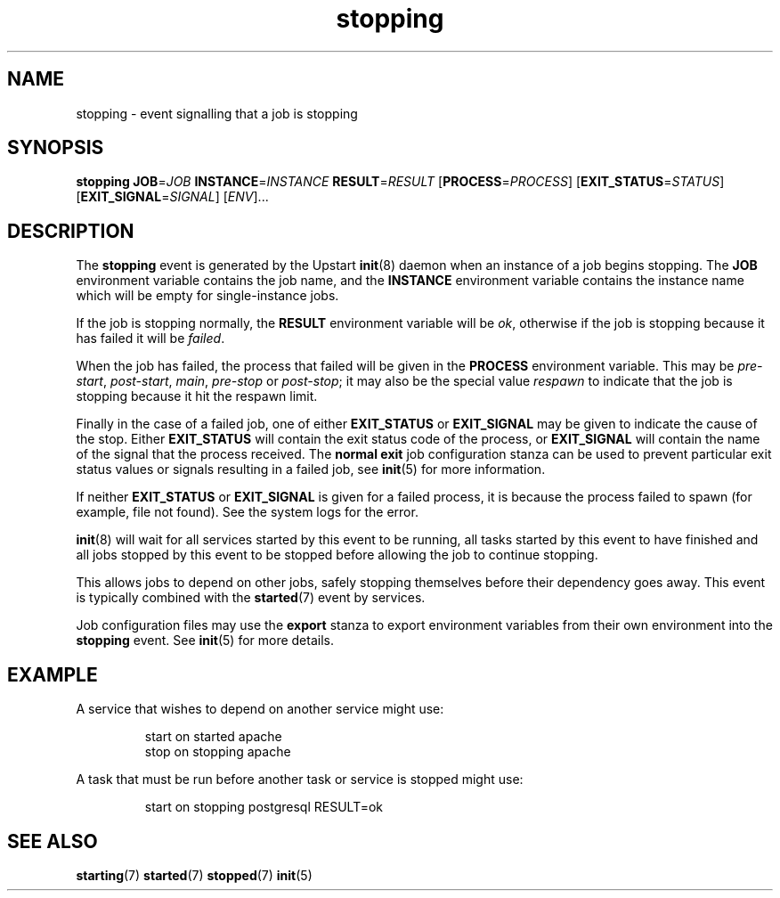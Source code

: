 .TH stopping 7 2009-07-09 "Upstart"
.\"
.SH NAME
stopping \- event signalling that a job is stopping
.\"
.SH SYNOPSIS
.B stopping
.BI JOB\fR= JOB
.BI INSTANCE\fR= INSTANCE
.BI RESULT\fR= RESULT
.IB \fR[ PROCESS\fR= PROCESS \fR]
.IB \fR[ EXIT_STATUS\fR= STATUS \fR]
.IB \fR[ EXIT_SIGNAL\fR= SIGNAL \fR]
.RI [ ENV ]...
.\"
.SH DESCRIPTION
The
.B stopping
event is generated by the Upstart
.BR init (8)
daemon when an instance of a job begins stopping.  The
.B JOB
environment variable contains the job name, and the
.B INSTANCE
environment variable contains the instance name which will be empty for
single-instance jobs.

If the job is stopping normally, the
.B RESULT
environment variable will be
.IR ok ,
otherwise if the job is stopping because it has failed it will be
.IR failed .

When the job has failed, the process that failed will be given in the
.B PROCESS
environment variable.  This may be
.IR pre-start ", " post-start ", " main ", " pre-stop " or " post-stop ;
it may also be the special value
.I respawn
to indicate that the job is stopping because it hit the respawn limit.

Finally in the case of a failed job, one of either
.B EXIT_STATUS
or
.B EXIT_SIGNAL
may be given to indicate the cause of the stop.  Either
.B EXIT_STATUS
will contain the exit status code of the process, or
.B EXIT_SIGNAL
will contain the name of the signal that the process received.  The
.B normal exit
job configuration stanza can be used to prevent particular exit status
values or signals resulting in a failed job, see
.BR init (5)
for more information.

If neither
.B EXIT_STATUS
or
.B EXIT_SIGNAL
is given for a failed process, it is because the process failed to spawn
(for example, file not found).  See the system logs for the error.

.BR init (8)
will wait for all services started by this event to be running, all tasks
started by this event to have finished and all jobs stopped by this event
to be stopped before allowing the job to continue stopping.

This allows jobs to depend on other jobs, safely stopping themselves before
their dependency goes away.  This event is typically combined with the
.BR started (7)
event by services.

Job configuration files may use the
.B export
stanza to export environment variables from their own environment into
the
.B stopping
event.  See
.BR init (5)
for more details.
.\"
.SH EXAMPLE
A service that wishes to depend on another service might use:

.RS
.nf
start on started apache
stop on stopping apache
.fi
.RE

A task that must be run before another task or service is stopped might
use:

.RS
.nf
start on stopping postgresql RESULT=ok
.fi
.RE
.\"
.SH SEE ALSO
.BR starting (7)
.BR started (7)
.BR stopped (7)
.BR init (5)
